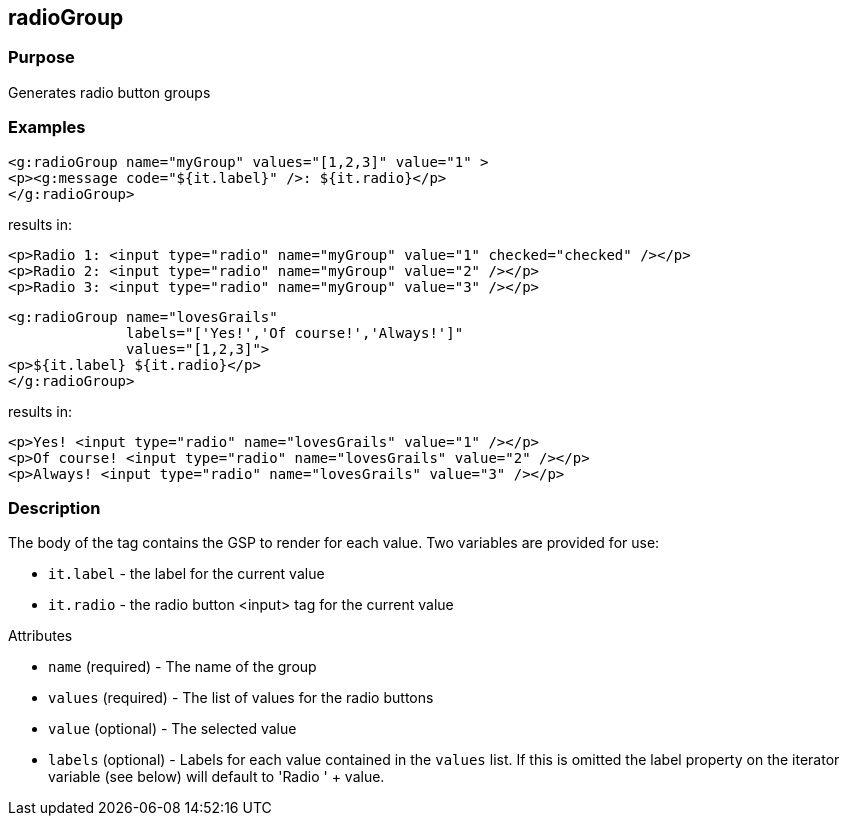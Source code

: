 
== radioGroup



=== Purpose


Generates radio button groups


=== Examples


[source,xml]
----
<g:radioGroup name="myGroup" values="[1,2,3]" value="1" >
<p><g:message code="${it.label}" />: ${it.radio}</p>
</g:radioGroup>
----

results in:

[source,xml]
----
<p>Radio 1: <input type="radio" name="myGroup" value="1" checked="checked" /></p>
<p>Radio 2: <input type="radio" name="myGroup" value="2" /></p>
<p>Radio 3: <input type="radio" name="myGroup" value="3" /></p>
----

[source,xml]
----
<g:radioGroup name="lovesGrails"
              labels="['Yes!','Of course!','Always!']"
              values="[1,2,3]">
<p>${it.label} ${it.radio}</p>
</g:radioGroup>
----

results in:

[source,xml]
----
<p>Yes! <input type="radio" name="lovesGrails" value="1" /></p>
<p>Of course! <input type="radio" name="lovesGrails" value="2" /></p>
<p>Always! <input type="radio" name="lovesGrails" value="3" /></p>
----


=== Description


The body of the tag contains the GSP to render for each value. Two variables are provided for use:

* `it.label` - the label for the current value
* `it.radio` - the radio button <input> tag for the current value

Attributes

* `name` (required) - The name of the group
* `values` (required) - The list of values for the radio buttons
* `value` (optional) - The selected value
* `labels` (optional) - Labels for each value contained in the `values` list. If this is omitted the label property on the iterator variable (see below) will default to 'Radio ' + value.

